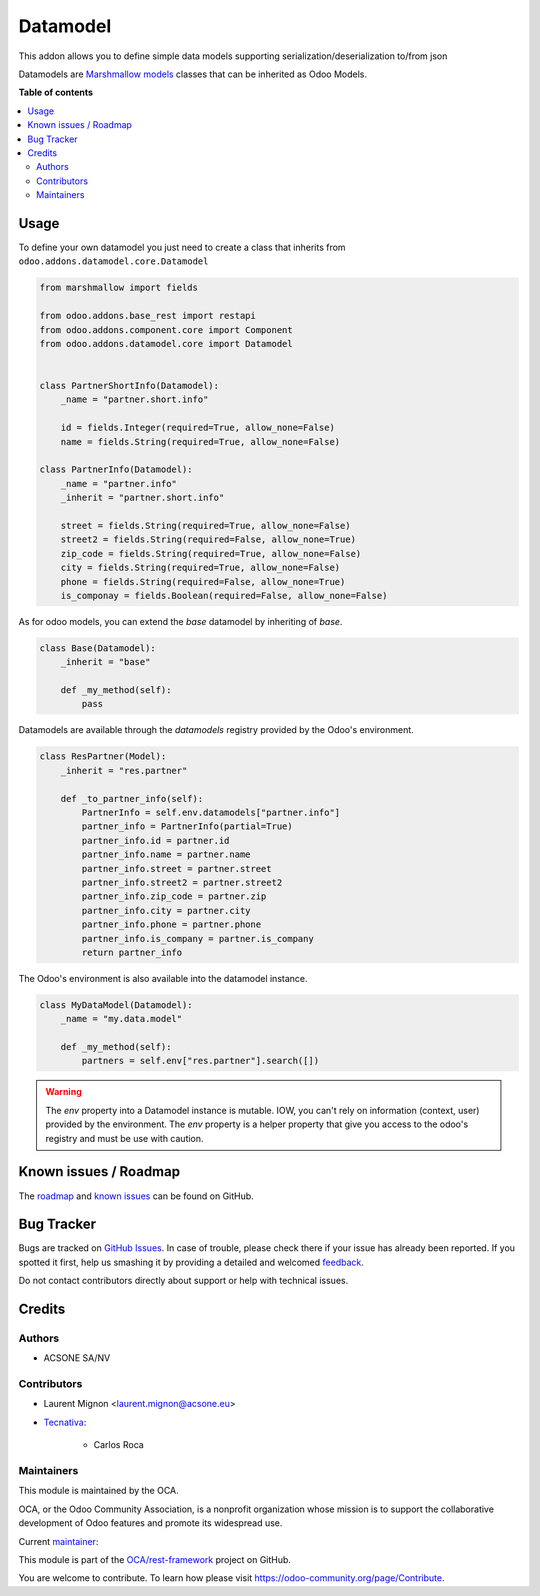 =========
Datamodel
=========

.. !!!!!!!!!!!!!!!!!!!!!!!!!!!!!!!!!!!!!!!!!!!!!!!!!!!!
   !! This file is generated by oca-gen-addon-readme !!
   !! changes will be overwritten.                   !!
   !!!!!!!!!!!!!!!!!!!!!!!!!!!!!!!!!!!!!!!!!!!!!!!!!!!!

.. |badge1| image:: https://img.shields.io/badge/maturity-Beta-yellow.png
    :target: https://odoo-community.org/page/development-status
    :alt: Beta
.. |badge2| image:: https://img.shields.io/badge/licence-LGPL--3-blue.png
    :target: http://www.gnu.org/licenses/lgpl-3.0-standalone.html
    :alt: License: LGPL-3
.. |badge3| image:: https://img.shields.io/badge/github-OCA%2Frest--framework-lightgray.png?logo=github
    :target: https://github.com/OCA/rest-framework/tree/15.0/datamodel
    :alt: OCA/rest-framework
.. |badge4| image:: https://img.shields.io/badge/weblate-Translate%20me-F47D42.png
    :target: https://translation.odoo-community.org/projects/rest-framework-14-0/rest-framework-14-0-datamodel
    :alt: Translate me on Weblate
.. |badge5| image:: https://img.shields.io/badge/runbot-Try%20me-875A7B.png
    :target: https://runbot.odoo-community.org/runbot/271/15.0
    :alt: Try me on Runbot

|badge1| |badge2| |badge3| |badge4| |badge5| 

This addon allows you to define simple data models supporting serialization/deserialization
to/from json

Datamodels are `Marshmallow models <https://github.com/sv-tools/marshmallow-objects>`_ classes that can be inherited as Odoo
Models.

**Table of contents**

.. contents::
   :local:

Usage
=====

To define your own datamodel you just need to create a class that inherits from
``odoo.addons.datamodel.core.Datamodel``

.. code-block:: python

    from marshmallow import fields

    from odoo.addons.base_rest import restapi
    from odoo.addons.component.core import Component
    from odoo.addons.datamodel.core import Datamodel


    class PartnerShortInfo(Datamodel):
        _name = "partner.short.info"

        id = fields.Integer(required=True, allow_none=False)
        name = fields.String(required=True, allow_none=False)

    class PartnerInfo(Datamodel):
        _name = "partner.info"
        _inherit = "partner.short.info"

        street = fields.String(required=True, allow_none=False)
        street2 = fields.String(required=False, allow_none=True)
        zip_code = fields.String(required=True, allow_none=False)
        city = fields.String(required=True, allow_none=False)
        phone = fields.String(required=False, allow_none=True)
        is_componay = fields.Boolean(required=False, allow_none=False)


As for odoo models, you can extend the `base` datamodel by inheriting of `base`.

.. code-block:: python

    class Base(Datamodel):
        _inherit = "base"

        def _my_method(self):
            pass

Datamodels are available through the `datamodels` registry provided by the Odoo's environment.

.. code-block:: python

    class ResPartner(Model):
        _inherit = "res.partner"

        def _to_partner_info(self):
            PartnerInfo = self.env.datamodels["partner.info"]
            partner_info = PartnerInfo(partial=True)
            partner_info.id = partner.id
            partner_info.name = partner.name
            partner_info.street = partner.street
            partner_info.street2 = partner.street2
            partner_info.zip_code = partner.zip
            partner_info.city = partner.city
            partner_info.phone = partner.phone
            partner_info.is_company = partner.is_company
            return partner_info

The Odoo's environment is also available into the datamodel instance.

.. code-block:: python

    class MyDataModel(Datamodel):
        _name = "my.data.model"

        def _my_method(self):
            partners = self.env["res.partner"].search([])

.. warning::

  The `env` property into a Datamodel instance is mutable. IOW, you can't rely
  on information (context, user) provided by the environment. The `env` property
  is a helper property that give you access to the odoo's registry and must
  be use with caution.

Known issues / Roadmap
======================

The `roadmap <https://github.com/OCA/rest-framework/issues?q=is%3Aopen+is%3Aissue+label%3Aenhancement+label%3Adatamodel>`_
and `known issues <https://github.com/OCA/rest-framework/issues?q=is%3Aopen+is%3Aissue+label%3Abug+label%3Adatamodel>`_ can
be found on GitHub.

Bug Tracker
===========

Bugs are tracked on `GitHub Issues <https://github.com/OCA/rest-framework/issues>`_.
In case of trouble, please check there if your issue has already been reported.
If you spotted it first, help us smashing it by providing a detailed and welcomed
`feedback <https://github.com/OCA/rest-framework/issues/new?body=module:%20datamodel%0Aversion:%2015.0%0A%0A**Steps%20to%20reproduce**%0A-%20...%0A%0A**Current%20behavior**%0A%0A**Expected%20behavior**>`_.

Do not contact contributors directly about support or help with technical issues.

Credits
=======

Authors
~~~~~~~

* ACSONE SA/NV

Contributors
~~~~~~~~~~~~

* Laurent Mignon <laurent.mignon@acsone.eu>
* `Tecnativa <https://www.tecnativa.com>`_:

    * Carlos Roca

Maintainers
~~~~~~~~~~~

This module is maintained by the OCA.

.. image:: https://odoo-community.org/logo.png
   :alt: Odoo Community Association
   :target: https://odoo-community.org

OCA, or the Odoo Community Association, is a nonprofit organization whose
mission is to support the collaborative development of Odoo features and
promote its widespread use.

.. |maintainer-lmignon| image:: https://github.com/lmignon.png?size=40px
    :target: https://github.com/lmignon
    :alt: lmignon

Current `maintainer <https://odoo-community.org/page/maintainer-role>`__:

|maintainer-lmignon| 

This module is part of the `OCA/rest-framework <https://github.com/OCA/rest-framework/tree/15.0/datamodel>`_ project on GitHub.

You are welcome to contribute. To learn how please visit https://odoo-community.org/page/Contribute.

